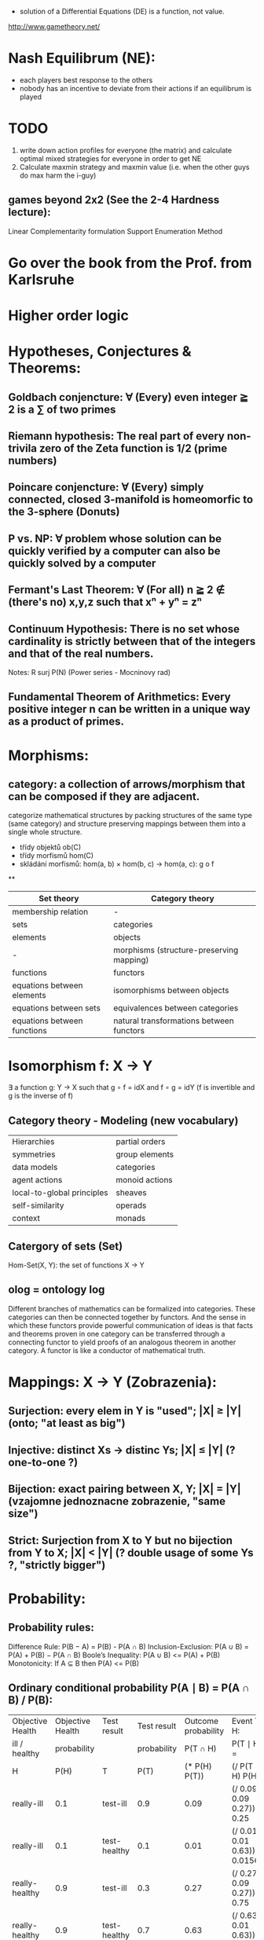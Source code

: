 - solution of a Differential Equations (DE) is a function, not value.


http://www.gametheory.net/

* Nash Equilibrum (NE):
- each players best response to the others
- nobody has an incentive to deviate from their actions if an equilibrum is played

* TODO
1. write down action profiles for everyone (the matrix) and calculate optimal mixed strategies for everyone in order to get NE
2. Calculate maxmin strategy and maxmin value (i.e. when the other guys do max harm the i-guy)
** games beyond 2x2 (See the 2-4 Hardness lecture):
   Linear Complementarity formulation
   Support Enumeration Method
* Go over the book from the Prof. from Karlsruhe
* Higher order logic


* Hypotheses, Conjectures & Theorems:
** Goldbach conjencture: ∀ (Every) even integer ≧ 2 is a ∑ of two primes
** Riemann hypothesis: The real part of every non-trivila zero of the Zeta function is 1/2 (prime numbers)
** Poincare conjencture: ∀ (Every) simply connected, closed 3-manifold is homeomorfic to the 3-sphere (Donuts)
** P vs. NP: ∀ problem whose solution can be quickly verified by a computer can also be quickly solved by a computer
** Fermant's Last Theorem: ∀ (For all) n ≧ 2 ∉ (there's no) x,y,z such that xⁿ + yⁿ = zⁿ
** Continuum Hypothesis: There is no set whose cardinality is strictly between that of the integers and that of the real numbers.
   Notes: R surj P(N) (Power series - Mocninovy rad)
** Fundamental Theorem of Arithmetics: Every positive integer n can be written in a unique way as a product of primes.

* Morphisms:
** category: a collection of arrows/morphism that can be composed if they are adjacent.
   categorize mathematical structures by packing structures of the same type (same category) and structure preserving mappings between them into a single whole structure.
   - třídy objektů ob(C)
   - třídy morfismů hom(C)
   - skládání morfismů: hom(a, b) × hom(b, c) → hom(a, c): g o f

**
| Set theory                  | Category theory                          |
|-----------------------------+------------------------------------------|
| membership relation         | -                                        |
| sets                        | categories                               |
| elements                    | objects                                  |
| -                           | morphisms (structure-preserving mapping) |
| functions                   | functors                                 |
| equations between elements  | isomorphisms between objects             |
| equations between sets      | equivalences between categories          |
| equations between functions | natural transformations between functors |


* Isomorphism f: X -> Y
  ∃ a function g: Y -> X such that g ∘ f = idX and f ∘ g = idY
  (f is invertible and g is the inverse of f)

** Category theory - Modeling (new vocabulary)
   | Hierarchies                | partial orders |
   | symmetries                 | group elements |
   | data models                | categories     |
   | agent actions              | monoid actions |
   | local-to-global principles | sheaves        |
   | self-similarity            | operads        |
   | context                    | monads         |


** Catergory of sets (Set)

Hom-Set(X, Y): the set of functions X -> Y

** olog = ontology log

Different branches of mathematics can be formalized
into categories. These categories can then be connected together by functors. And the
sense in which these functors provide powerful communication of ideas is that facts and
theorems proven in one category can be transferred through a connecting functor to
yield proofs of an analogous theorem in another category. A functor is like a conductor
of mathematical truth.


* Mappings: X -> Y (Zobrazenia):
** Surjection: every elem in Y is "used";                           |X| ≥ |Y| (onto; "at least as big")
** Injective:  distinct Xs -> distinc Ys;                           |X| ≤ |Y| (? one-to-one ?)
** Bijection:  exact pairing between X, Y;                          |X| = |Y| (vzajomne jednoznacne zobrazenie, "same size")
** Strict:     Surjection from X to Y but no bijection from Y to X; |X| < |Y| (? double usage of some Ys ?, "strictly bigger")


* Probability:
** Probability rules:
Difference Rule: P(B − A) = P(B) - P(A ∩ B)
Inclusion-Exclusion: P(A ∪ B) = P(A) + P(B) − P(A ∩ B)
Boole’s Inequality: P(A ∪ B) <= P(A) + P(B)
Monotonicity: If A ⊆ B then P(A) <= P(B)

** Ordinary conditional probability P(A ∣ B) = P(A ∩ B) / P(B):

| Objective Health | Objective Health | Test result  | Test result | Outcome probability | Event T ∩ H:                      |
| ill / healthy    |      probability |              | probability |            P(T ∩ H) | P(T ∣ H ) =                       |
| H                |             P(H) | T            |        P(T) |       (* P(H) P(T)) | (/ P(T ∩ H) P(H))                 |
|------------------+------------------+--------------+-------------+---------------------+-----------------------------------|
| really-ill       |              0.1 | test-ill     |         0.9 |                0.09 | (/ 0.09 (+ 0.09 0.27)) = 0.25     |
| really-ill       |              0.1 | test-healthy |         0.1 |                0.01 | (/ 0.01 (+ 0.01 0.63)) = 0.015625 |
| really-healthy   |              0.9 | test-ill     |         0.3 |                0.27 | (/ 0.27 (+ 0.09 0.27)) = 0.75     |
| really-healthy   |              0.9 | test-healthy |         0.7 |                0.63 | (/ 0.63 (+ 0.01 0.63)) = 0.984375 |

- Generall test correctness: 0.09 + 0.63 = 0.72 (i.e. proper results for ill + proper results for healthy persons)
- Just guessing "everybody's healthy" gives 90% "generall test correctness" because the test is wrong only for ill patients and they make up 10% of the population.


# ----------------------------------------
#		       test positive
#                   +---- 0.9            0.1 * 0.9 = 0.09
#          ill      |
#    +---- 0.1 -----+
#    |              |  test negative
#    |              +---- 0.1            0.1 * 0.1 = 0.01
#    |
#    |
#  ---+                test positive
#    |              +---- 0.3            0.9 * 0.3 = 0.27
#    |              |
#    +--- 0.9 ------+
#       healthy     |
#                   |  test negative
#                   +---- 0.7            0.9 * 0.7 = 0.63

;; test is negative i.e. says "you're healthy" and the patient is really ill (has the condition)
(/ 0.01 (+ 0.01 0.63)) = 0.015625

;; test is positive i.e. says "you're ill" and the patient is really ill (has the condition)
(/ 0.09 (+ 0.09 0.27)) = 0.25

;; test is negative i.e. says "you're healthy" and the patient is really health (doesn't have the condition)y
(/ 0.63 (+ 0.01 0.63)) = 0.984375

;; test is posivite i.e. says "you're ill" and the patient is really healthy (doesn't have the condition)
(/ 0.27 (+ 0.09 0.27)) = 0.75

** A posteriori conditional probability P(B ∣ A) = P(A ∩ B) / P(B):
   if event B precedes event A in time. Example: The probability it was cloudy this morning, given that it rained in the afternoon.




* unicode utf-8:
  (defun ucs-insert-char ()
  (interactive)
  (insert "∣"))

  (global-set-key [f10] 'ucs-insert-char)


	0x00	0x01	0x02	0x03	0x04	0x05	0x06	0x07	0x08	0x09	0x0A	0x0B	0x0C	0x0D	0x0E	0x0F
U+00Bx			x²	x³						x¹
U+207x	x⁰	xⁱ			x⁴	x⁵	x⁶	x⁷	x⁸	x⁹	x⁺	x⁻	x⁼	x⁽	x⁾	xⁿ
U+208x	x₀	x₁	x₂	x₃	x₄	x₅	x₆	x₇	x₈	x₉	x₊	x₋	x₌	x₍	x₎
U+209x	xₐ	xₑ	xₒ	xₓ	xₔ	xₕ	xₖ	xₗ	xₘ	xₙ	xₚ	xₛ	xₜ

	0x00	0x01	0x02	0x03	0x04	0x05	0x06	0x07	0x08	0x09	0x0A	0x0B	0x0C	0x0D	0x0E	0x0F
0x2190	←	↑	→	↓	↔	↕	↖	↗	↘	↙	↚	↛	↜	↝	↞	↟
0x21a0	↠	↡	↢	↣	↤	↥	↦	↧	↨	↩	↪	↫	↬	↭	↮	↯
0x21b0	↰	↱	↲	↳	↴	↵	↶	↷	↸	↹	↺	↻	↼	↽	↾	↿
0x21c0	⇀	⇁	⇂	⇃	⇄	⇅	⇆	⇇	⇈	⇉	⇊	⇋	⇌	⇍	⇎	⇏
0x21d0	⇐	⇑	⇒	⇓	⇔	⇕	⇖	⇗	⇘	⇙	⇚	⇛	⇜	⇝	⇞	⇟
0x21e0	⇠	⇡	⇢	⇣	⇤	⇥	⇦	⇧	⇨	⇩	⇪	⇫	⇬	⇭	⇮	⇯
0x21f0	⇰	⇱	⇲	⇳	⇴	⇵	⇶	⇷	⇸	⇹	⇺	⇻	⇼	⇽	⇾	⇿


	0x00	0x01	0x02	0x03	0x04	0x05	0x06	0x07	0x08	0x09	0x0A	0x0B	0x0C	0x0D	0x0E	0x0F
U+220x	∀	∁	∂	∃	∄	∅	∆	∇	∈	∉	∊	∋	∌	∍	∎	∏
U+221x	∐	∑	−	∓	∔	∕	∖	∗	∘	∙	√	∛	∜	∝	∞	∟
U+222x	∠	∡	∢	∣	∤	∥	∦	∧	∨	∩	∪	∫	∬	∭	∮	∯
U+223x	∰	∱	∲	∳	∴	∵	∶	∷	∸	∹	∺	∻	∼	∽	∾	∿
U+224x	≀	≁	≂	≃	≄	≅	≆	≇	≈	≉	≊	≋	≌	≍	≎	≏
U+225x	≐	≑	≒	≓	≔	≕	≖	≗	≘	≙	≚	≛	≜	≝	≞	≟
U+226x	≠	≡	≢	≣	≤	≥	≦	≧	≨	≩	≪	≫	≬	≭	≮	≯
U+227x	≰	≱	≲	≳	≴	≵	≶	≷	≸	≹	≺	≻	≼	≽	≾	≿
U+228x	⊀	⊁	⊂	⊃	⊄	⊅	⊆	⊇	⊈	⊉	⊊	⊋	⊌	⊍	⊎	⊏
U+229x	⊐	⊑	⊒	⊓	⊔	⊕	⊖	⊗	⊘	⊙	⊚	⊛	⊜	⊝	⊞	⊟
U+22Ax	⊠	⊡	⊢	⊣	⊤	⊥	⊦	⊧	⊨	⊩	⊪	⊫	⊬	⊭	⊮	⊯
U+22Bx	⊰	⊱	⊲	⊳	⊴	⊵	⊶	⊷	⊸	⊹	⊺	⊻	⊼	⊽	⊾	⊿
U+22Cx	⋀	⋁	⋂	⋃	⋄	⋅	⋆	⋇	⋈	⋉	⋊	⋋	⋌	⋍	⋎	⋏
U+22Dx	⋐	⋑	⋒	⋓	⋔	⋕	⋖	⋗	⋘	⋙	⋚	⋛	⋜	⋝	⋞	⋟
U+22Ex	⋠	⋡	⋢	⋣	⋤	⋥	⋦	⋧	⋨	⋩	⋪	⋫	⋬	⋭	⋮	⋯
U+22Fx	⋰	⋱	⋲	⋳	⋴	⋵	⋶	⋷	⋸	⋹	⋺	⋻	⋼	⋽	⋾	⋿


	0x00	0x01	0x02	0x03	0x04	0x05	0x06	0x07	0x08	0x09	0x0A	0x0B	0x0C	0x0D	0x0E	0x0F
U+037x	Ͱ	ͱ	Ͳ	ͳ	ʹ	͵	Ͷ	ͷ			ͺ	ͻ	ͼ	ͽ	;
U+038x					΄	΅	Ά	·	Έ	Ή	Ί		Ό		Ύ	Ώ
U+039x	ΐ	Α	Β	Γ	Δ	Ε	Ζ	Η	Θ	Ι	Κ	Λ	Μ	Ν	Ξ	Ο
U+03Ax	Π	Ρ		Σ	Τ	Υ	Φ	Χ	Ψ	Ω	Ϊ	Ϋ	ά	έ	ή	ί
U+03Bx	ΰ	α	β	γ	δ	ε	ζ	η	θ	ι	κ	λ	μ	ν	ξ	ο
U+03Cx	π	ρ	ς	σ	τ	υ	φ	χ	ψ	ω	ϊ	ϋ	ό	ύ	ώ	Ϗ
U+03Dx	ϐ	ϑ	ϒ	ϓ	ϔ	ϕ	ϖ	ϗ	Ϙ	ϙ	Ϛ	ϛ	Ϝ	ϝ	Ϟ	ϟ
U+03Ex	Ϡ	ϡ	Ϣ	ϣ	Ϥ	ϥ	Ϧ	ϧ	Ϩ	ϩ	Ϫ	ϫ	Ϭ	ϭ	Ϯ	ϯ
U+03Fx	ϰ	ϱ	ϲ	ϳ	ϴ	ϵ	϶	Ϸ	ϸ	Ϲ	Ϻ	ϻ	ϼ	Ͻ	Ͼ	Ͽ
